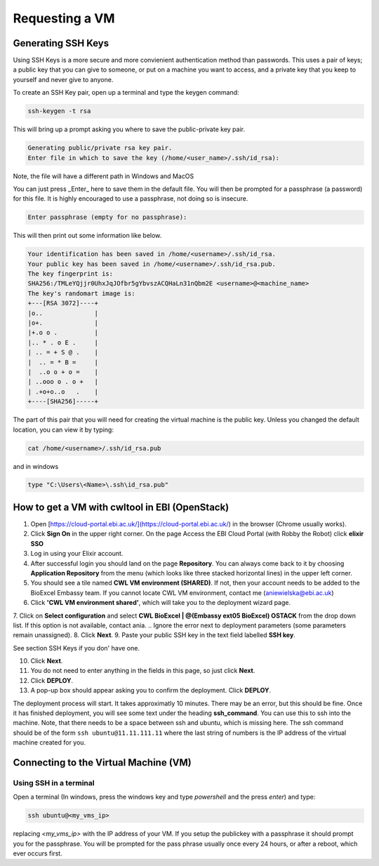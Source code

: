 =============================
Requesting a VM
=============================

Generating SSH Keys
===================

Using SSH Keys is a more secure and more convienient authentication method than passwords.  This uses a pair of keys; a public key that you can give to someone, or put on a machine you want to access, and a private key that you keep to yourself and never give to anyone.

To create an SSH Key pair, open up a terminal and type the keygen command:

.. code-block:: bash

  ssh-keygen -t rsa

This will bring up a prompt asking you where to save the public-private key pair.

.. code-block:: bash

  Generating public/private rsa key pair.
  Enter file in which to save the key (/home/<user_name>/.ssh/id_rsa): 


Note, the file will have a different path in Windows and MacOS

You can just press _Enter_ here to save them in the default file.  You will then be prompted for a passphrase (a password) for this file.  It is highly encouraged to use a passphrase, not doing so is insecure.

.. code-block:: bash

  Enter passphrase (empty for no passphrase): 


This will then print out some information like below.

.. code-block:: none
  
  Your identification has been saved in /home/<username>/.ssh/id_rsa.
  Your public key has been saved in /home/<username>/.ssh/id_rsa.pub.
  The key fingerprint is:
  SHA256:/TMLeYQjjr0UhxJqJOfbr5gYbvszACQHaLn31nQbm2E <username>@<machine_name>
  The key's randomart image is:
  +---[RSA 3072]----+
  |o..              |
  |o+.              |
  |+.o o .          |
  |.. * . o E .     |
  | .. = + S @ .    |
  |  .. = * B =     |
  |  ..o o + o =    |
  | ..ooo o . o +   |
  | .+o+o..o   .    |
  +----[SHA256]-----+


The part of this pair that you will need for creating the virtual machine is the public key. Unless you changed the default location, you can view it by typing:

.. code-block:: bash

  cat /home/<username>/.ssh/id_rsa.pub

and in windows

.. code-block:: psm1

  type "C:\Users\<Name>\.ssh\id_rsa.pub"


How to get a VM with cwltool in EBI (OpenStack)
===============================================

1. Open [https://cloud-portal.ebi.ac.uk/](https://cloud-portal.ebi.ac.uk/) in the browser (Chrome usually works).
2. Click **Sign On** in the upper right corner. On the page Access the EBI Cloud Portal (with Robby the Robot) click **elixir SSO**
3. Log in using your Elixir account.
4. After successful login you should land on the page **Repository**. You can always come back to it by choosing **Application Repository** from the menu (which looks like three stacked horizontal lines) in the upper left corner.
5. You should see a tile named **CWL VM environment (SHARED)**. If not, then your account needs to be added to the BioExcel Embassy team. If you cannot locate CWL VM environment, contact me (aniewielska@ebi.ac.uk)
6. Click **'CWL VM environment shared'**, which will take you to the deployment wizard page.

7. Click on **Select configuration** and select **CWL BioExcel | @(Embassy ext05 BioExcel) OSTACK** from the drop down list.  If this option is not available, contact ania.
.. Ignore the error next to deployment parameters (some parameters remain unassigned).
8. Click **Next**.
9. Paste your public SSH key in the text field labelled **SSH key**.

See section SSH Keys if you don' have one.

10. Click **Next**.
11. You do not need to enter anything in the fields in this page, so just click **Next**.
12. Click **DEPLOY**.
13. A pop-up box should appear asking you to confirm the deployment.  Click **DEPLOY**.

The deployment process will start. It takes approximatly 10 minutes. There may be an error, but this should be fine. Once it has finished deployment, you will see some text under the heading **ssh_command**.  You can use this to ssh into the machine. Note, that there needs to be a space between ssh and ubuntu, which is missing here.  The ssh command should be of the form ``ssh ubuntu@11.11.111.11`` where the last string of numbers is the IP address of the virtual machine created for you.


Connecting to the Virtual Machine (VM)
======================================


Using SSH in a terminal
-----------------------

Open a terminal (In windows, press the windows key and type `powershell` and the press `enter`) and type:

.. code-block:: bash
		
  ssh ubuntu@<my_vms_ip>


replacing `<my_vms_ip>` with the IP address of your VM.  If you setup the publickey with a passphrase it should prompt you for the passphrase.  You will be prompted for the pass phrase usually once every 24 hours, or after a reboot, which ever occurs first.
